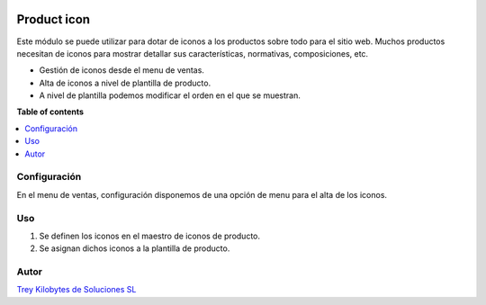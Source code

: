 ﻿.. image:: https://img.shields.io/badge/licence-AGPL--3-blue.svg
   :target: https://www.gnu.org/licenses/agpl-3.0-standalone.html
   :alt: License: AGPL-3

============
Product icon
============

Este módulo se puede utilizar para dotar de iconos a los productos sobre todo para el sitio web.
Muchos productos necesitan de iconos para mostrar detallar sus características, normativas, composiciones, etc.


* Gestión de iconos desde el menu de ventas.

* Alta de iconos a nivel de plantilla de producto.

* A nivel de plantilla podemos modificar el orden en el que se muestran.



**Table of contents**

.. contents::
   :local:

Configuración
=============

En el menu de ventas, configuración disponemos de una opción de menu para el alta de los iconos.


Uso
===

1. Se definen los iconos en el maestro de iconos de producto.
2. Se asignan dichos iconos a la plantilla de producto.


Autor
=====
.. image:: https://trey.es/logo.png
   :alt: License: Trey Kilobytes de Soluciones SL

`Trey Kilobytes de Soluciones SL <https://www.trey.es>`_

